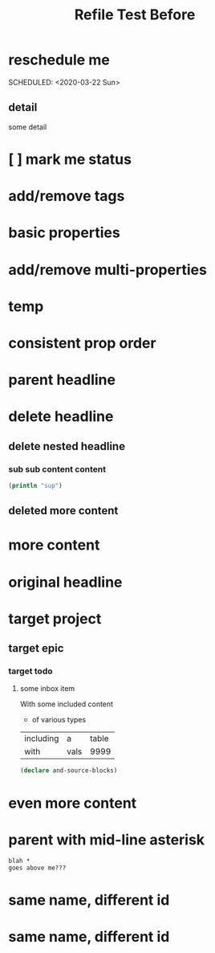 #+title: Refile Test Before

* reschedule me
:PROPERTIES:
:id: 44a33ff3-603a-44c8-82ea-a79f189c1794
:END:
SCHEDULED: <2020-03-22 Sun>
** detail
:PROPERTIES:
:id: 95aa9126-2e19-43e2-969e-24bdcf1ecce8
:END:
some detail
* [ ] mark me status
:PROPERTIES:
:id: 46d92e9c-73f8-40bb-a946-c02859aa7f7f
:END:
* add/remove tags
:PROPERTIES:
:id: a5eb95d0-b9de-448f-bdfd-1d9d1f044f1d
:END:
* basic properties
:PROPERTIES:
:id: ade8fbef-b18f-4369-a174-6cd6affb6450
:END:
* add/remove multi-properties
:PROPERTIES:
:id: 6bf7df7a-ca6b-4566-8a12-c4a2181c57e3
:END:
* temp
:PROPERTIES:
:id: 0e230bca-a496-4e89-8f6b-42ef757e423e
:repo-ids: my/other-repo
:END:

* consistent prop order
:PROPERTIES:
:id: d4817fda-5a36-4ebc-93f2-57b6adfbf740
:END:

* parent headline
:PROPERTIES:
:id: cff2d8b3-2e4c-4c51-a43d-85a7c9bdd6a6
:END:

* delete headline
:PROPERTIES:
:id: f579c11f-7cab-4e3e-a909-8ecdf8c22820
:END:

** delete nested headline
:PROPERTIES:
:id: 346c6928-f3e5-4a51-831c-2e819a5f7ea1
:END:
*** sub sub content content
:PROPERTIES:
:id: 3ea8c3c7-c0f8-4926-bd51-9ac3532f4379
:END:

#+BEGIN_SRC clojure
(println "sup")
#+END_SRC

** deleted more content
:PROPERTIES:
:id: bfe34518-6f3c-47b4-9648-de3a4eb871c3
:END:
* more content
:PROPERTIES:
:id: 361c3363-d857-4790-a9db-368bee9f3112
:END:

* original headline
:PROPERTIES:
:id: 7590baf6-886e-4ddd-89bf-cef7092121b3
:END:
* target project
:PROPERTIES:
:id: 09fdf0b8-3dda-4077-8bfb-0e33d6133725
:END:
** target epic
:PROPERTIES:
:id: 6813be37-05a2-494f-9a46-673c660509f5
:END:
*** target todo
:PROPERTIES:
:id: c56622d3-8bb9-4496-9b1a-fa973ef15b43
:END:

**** some inbox item
:PROPERTIES:
:id: 095dbd4e-54a4-4e23-9bb4-3c2b6b0b6750
:END:
With some included content
- of various types

| including | a    | table |
| with      | vals |  9999 |

#+BEGIN_SRC clojure
(declare and-source-blocks)
#+END_SRC

* even more content
:PROPERTIES:
:id: 3dee88a4-6b7e-44fd-b3c8-51a8b999c124
:END:

* parent with mid-line asterisk
:PROPERTIES:
:id: 554b7f45-c039-4c1e-b0f8-90a65327d3da
:END:
#+BEGIN_SRC code
blah *
goes above me???
#+END_SRC

* same name, different id
:PROPERTIES:
:id: c3a82f7c-ecff-4e4c-8047-bc4e11861bb0
:END:
* same name, different id
:PROPERTIES:
:id: bcdf8060-e158-4f8c-9c4a-a9f5d58bd890
:END: